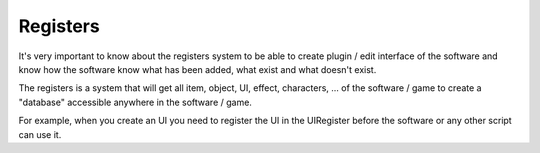 Registers
===============
It's very important to know about the registers system to be able to create plugin / edit interface of the software and know how the software know what has been added, what exist and what doesn't exist.

The registers is a system that will get all item, object, UI, effect, characters, ... of the software / game to create a "database" accessible anywhere in the software / game.

For example, when you create an UI you need to register the UI in the UIRegister before the software or any other script can use it.
